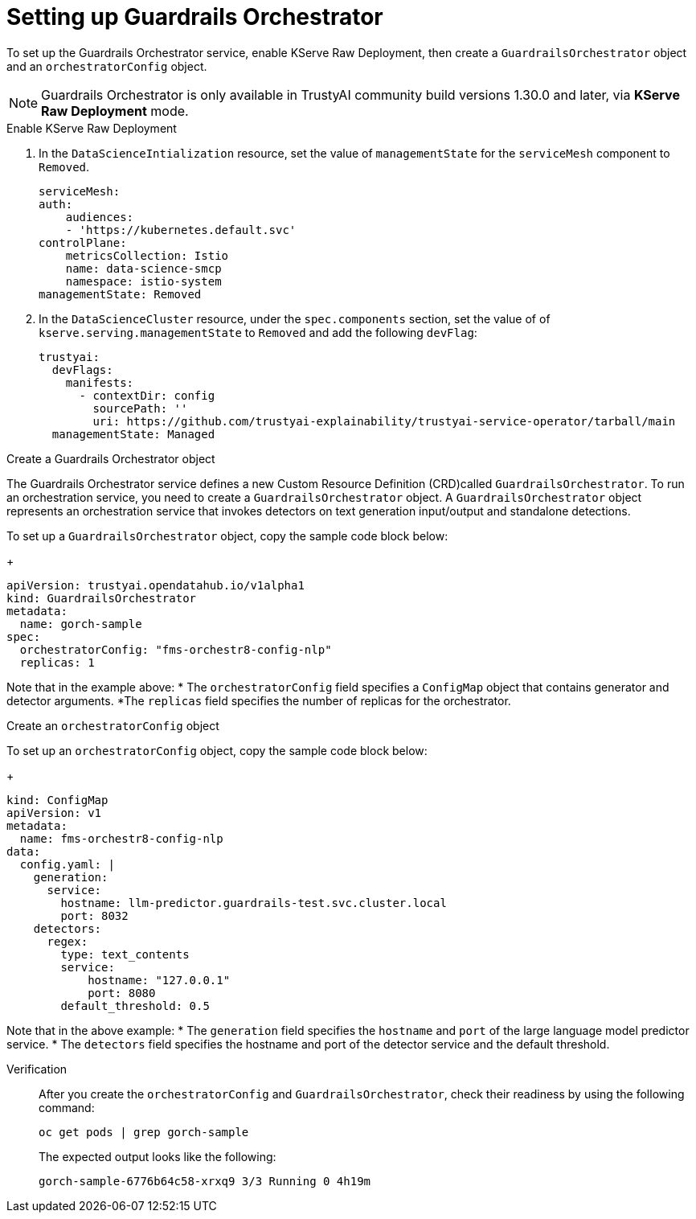:_module-type: PROCEDURE

ifdef::context[:parent-context: {context}]
[id="setting-up-guardrails-orchestrator_{context}"]
= Setting up Guardrails Orchestrator

[role='_abstract']
To set up the Guardrails Orchestrator service, enable KServe Raw Deployment, then create a `GuardrailsOrchestrator` object and an `orchestratorConfig` object. 

[NOTE]
--
Guardrails Orchestrator is only available in TrustyAI community build versions 1.30.0 and later, via *KServe Raw Deployment* mode.
--

.Enable KServe Raw Deployment

. In the `DataScienceIntialization` resource, set the value of `managementState` for the `serviceMesh` component to `Removed`. 
+
[source]
----
serviceMesh:
auth:
    audiences:
    - 'https://kubernetes.default.svc'
controlPlane:
    metricsCollection: Istio
    name: data-science-smcp
    namespace: istio-system
managementState: Removed
----

. In the `DataScienceCluster` resource, under the `spec.components` section, set the value of of `kserve.serving.managementState` to `Removed` and add the following `devFlag`:
+
[source]
----
trustyai:
  devFlags:
    manifests:
      - contextDir: config
        sourcePath: ''
        uri: https://github.com/trustyai-explainability/trustyai-service-operator/tarball/main
  managementState: Managed
----

.Create a Guardrails Orchestrator object

The Guardrails Orchestrator service defines a new Custom Resource Definition (CRD)called `GuardrailsOrchestrator`. To run an orchestration service, you need to create a `GuardrailsOrchestrator` object. 
A `GuardrailsOrchestrator` object represents an orchestration service that invokes detectors on text generation input/output and standalone detections.

To set up a `GuardrailsOrchestrator` object, copy the sample code block below: 
+
[source]
----
apiVersion: trustyai.opendatahub.io/v1alpha1
kind: GuardrailsOrchestrator
metadata:
  name: gorch-sample
spec:
  orchestratorConfig: "fms-orchestr8-config-nlp" 
  replicas: 1
----
//need the RHOAI version of the above code, and then need to create if-statements to separate them out

Note that in the example above:
* The `orchestratorConfig` field specifies a `ConfigMap` object that contains generator and detector arguments.
*The `replicas` field specifies the number of replicas for the orchestrator.


.Create an `orchestratorConfig` object

To set up an `orchestratorConfig` object, copy the sample code block below: 
+
[source]
----
kind: ConfigMap
apiVersion: v1
metadata:
  name: fms-orchestr8-config-nlp
data:
  config.yaml: |
    generation: 
      service:
        hostname: llm-predictor.guardrails-test.svc.cluster.local
        port: 8032
    detectors: 
      regex:
        type: text_contents
        service:
            hostname: "127.0.0.1"
            port: 8080
        default_threshold: 0.5
----

Note that in the above example: 
* The `generation` field specifies the `hostname` and `port` of the large language model predictor service.
* 	The `detectors` field specifies the hostname and port of the detector service and the default threshold.

//note: Chunker logic in code block above removed as it will not be a part of offering until 2.20


Verification::
After you create the `orchestratorConfig` and `GuardrailsOrchestrator`, check their readiness  by using the following command: 
+
[source]
----
oc get pods | grep gorch-sample
----
+ 
The expected output looks like the following: 
+
[source]
----
gorch-sample-6776b64c58-xrxq9 3/3 Running 0 4h19m
----

 
